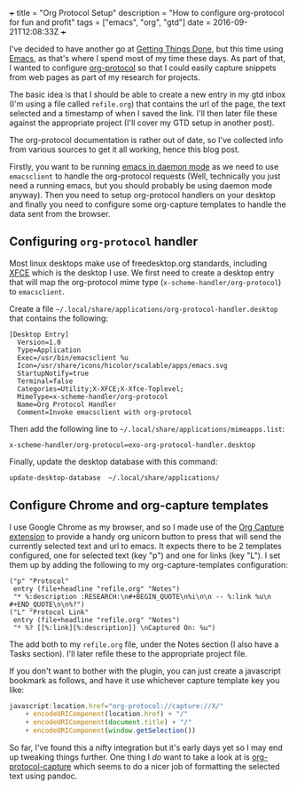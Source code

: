 #+begin_md
+++
title = "Org Protocol Setup"
description = "How to configure org-protocol for fun and profit"
tags = ["emacs", "org", "gtd"]
date = 2016-09-21T12:08:33Z
+++
#+end_md

I've decided to have another go at [[http://gettingthingsdone.com/][Getting Things Done]], but this time
using [[https://www.gnu.org/software/emacs/][Emacs]], as that's where I spend most of my time these days. As
part of that, I wanted to configure [[http://orgmode.org/worg/org-contrib/org-protocol.html][org-protocol]] so that I could
easily capture snippets from web pages as part of my research for projects.

The basic idea is that I should be able to create a new entry in my
gtd inbox (I'm using a file called ~refile.org~) that contains the url
of the page, the text selected and a timestamp of when I saved the
link. I'll then later file these against the appropriate project (I'll
cover my GTD setup in another post).

The org-protocol documentation is rather out of date, so I've
collected info from various sources to get it all working, hence this
blog post.

Firstly, you want to be running [[https://www.emacswiki.org/emacs/EmacsAsDaemon][emacs in daemon mode]] as we need to use
~emacsclient~ to handle the org-protocol requests (Well, technically you
just need a running emacs, but you should probably be using daemon
mode anyway). Then you need to setup org-protocol handlers on your
desktop and finally you need to configure some org-capture templates
to handle the data sent from the browser.

** Configuring ~org-protocol~ handler
Most linux desktops make use of freedesktop.org standards, including
[[https://www.xfce.org/][XFCE]] which is the desktop I use. We first need to create a desktop
entry that will map the org-protocol mime type
(=x-scheme-handler/org-protocol=) to ~emacsclient~.

Create a file
=~/.local/share/applications/org-protocol-handler.desktop= that contains
the following:

#+begin_src :export code
[Desktop Entry]
  Version=1.0
  Type=Application
  Exec=/usr/bin/emacsclient %u
  Icon=/usr/share/icons/hicolor/scalable/apps/emacs.svg
  StartupNotify=true
  Terminal=false
  Categories=Utility;X-XFCE;X-Xfce-Toplevel;
  MimeType=x-scheme-handler/org-protocol
  Name=Org Protocol Handler
  Comment=Invoke emacsclient with org-protocol
#+end_src

Then add the following line to
=~/.local/share/applications/mimeapps.list=:
#+begin_src :export code
x-scheme-handler/org-protocol=exo-org-protocol-handler.desktop
#+end_src

Finally, update the desktop database with this command:
#+begin_src sh :export code
update-desktop-database  ~/.local/share/applications/
#+end_src

** Configure Chrome and org-capture templates
   I use Google Chrome as my browser, and so I made use of the [[https://github.com/sprig/org-capture-extension][Org
   Capture extension]] to provide a handy org unicorn button to press
   that will send the currently selected text and url to emacs. It
   expects there to be 2 templates configured, one for selected text
   (key "p") and one for links (key "L"). I set them up by adding the
   following to my org-capture-templates configuration:
#+begin_src elisp
  ("p" "Protocol"
   entry (file+headline "refile.org" "Notes")
   "* %:description :RESEARCH:\n#+BEGIN_QUOTE\n%i\n\n -- %:link %u\n #+END_QUOTE\n\n%?")
  ("L" "Protocol Link"
   entry (file+headline "refile.org" "Notes")
   "* %? [[%:link][%:description]] \nCaptured On: %u")
#+end_src
The add both to my ~refile.org~ file, under the Notes section (I also
have a Tasks section). I'll later refile these to the appropriate
project file.

If you don't want to bother with the plugin, you can just create a
javascript bookmark as follows, and have it use whichever capture
template key you like:
#+begin_src javascript
  javascript:location.href="org-protocol://capture://X/"
      + encodeURIComponent(location.href) + "/"
      + encodeURIComponent(document.title) + "/"
      + encodeURIComponent(window.getSelection())
#+end_src

So far, I've found this a nifty integration but it's early days yet so
I may end up tweaking things further. One thing I /do/ want to take a
look at is [[https://github.com/alphapapa/org-protocol-capture-html][org-protocol-capture]] which seems to do a nicer job of
formatting the selected text using pandoc.
